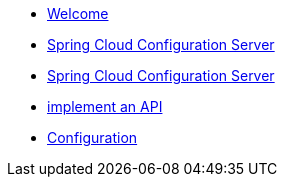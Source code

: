 * xref:index.adoc[Welcome]
* xref:spring-cloud-configuration-server.adoc[Spring Cloud Configuration Server]
* xref:spring-cloud-configuration-server.adoc[Spring Cloud Configuration Server]
* xref:get-started:implement-api.adoc[implement an API]
* xref:spring-cloud-configuration-server:spring-cloud-configuration-server.adoc[Configuration]
